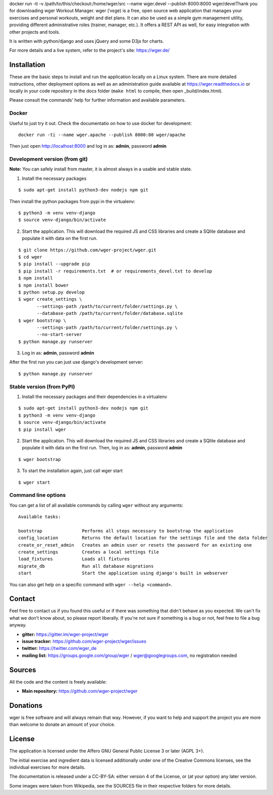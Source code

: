 ﻿docker run -ti -v /path/to/this/checkout:/home/wger/src --name wger.devel --publish 8000:8000 wger/develThank you for downloading wger Workout Manager. wger (ˈvɛɡɐ) is a free, open source web
application that manages your exercises and personal workouts, weight and diet
plans. It can also be used as a simple gym management utility, providing different
administrative roles (trainer, manager, etc.). It offers a REST API as well, for
easy integration with other projects and tools.

It is written with python/django and uses jQuery and some D3js for charts.

For more details and a live system, refer to the project's site: https://wger.de/


Installation
============

These are the basic steps to install and run the application locally on a Linux
system. There are more detailed instructions, other deployment options as well
as an administration guide available at https://wger.readthedocs.io or locally
in your code repository in the docs folder (``make html`` to compile, then open
_build/index.html).

Please consult the commands' help for further information and available
parameters.


Docker
------

Useful to just try it out. Check the documentatio on how to use docker for
development::

    docker run -ti --name wger.apache --publish 8000:80 wger/apache

Then just open http://localhost:8000 and log in as: **admin**, password **admin**


Development version (from git)
------------------------------

**Note:** You can safely install from master, it is almost always in a usable
and stable state.


1) Install the necessary packages

::

 $ sudo apt-get install python3-dev nodejs npm git


Then install the python packages from pypi in the virtualenv::

 $ python3 -m venv venv-django
 $ source venv-django/bin/activate


2) Start the application. This will download the required JS and CSS libraries
   and create a SQlite database and populate it with data on the first run.

::

 $ git clone https://github.com/wger-project/wger.git
 $ cd wger
 $ pip install --upgrade pip
 $ pip install -r requirements.txt  # or requirements_devel.txt to develop
 $ npm install
 $ npm install bower
 $ python setup.py develop
 $ wger create_settings \
        --settings-path /path/to/current/folder/settings.py \
        --database-path /path/to/current/folder/database.sqlite
 $ wger bootstrap \
        --settings-path /path/to/current/folder/settings.py \
        --no-start-server
 $ python manage.py runserver

3) Log in as: **admin**, password **admin**

After the first run you can just use django's development server::

 $ python manage.py runserver


Stable version (from PyPI)
--------------------------

1) Install the necessary packages and their dependencies in a virtualenv

::

 $ sudo apt-get install python3-dev nodejs npm git
 $ python3 -m venv venv-django
 $ source venv-django/bin/activate
 $ pip install wger


2) Start the application. This will download the required JS and CSS libraries
   and create a SQlite database and populate it with data on the first run.
   Then, log in as: **admin**, password **admin**

::

  $ wger bootstrap


3) To start the installation again, just call wger start

::

  $ wger start


Command line options
--------------------
You can get a list of all available commands by calling ``wger`` without any
arguments::

    Available tasks:

    bootstrap               Performs all steps necessary to bootstrap the application
    config_location         Returns the default location for the settings file and the data folder
    create_or_reset_admin   Creates an admin user or resets the password for an existing one
    create_settings         Creates a local settings file
    load_fixtures           Loads all fixtures
    migrate_db              Run all database migrations
    start                   Start the application using django's built in webserver

You can also get help on a specific command with ``wger --help <command>``.

Contact
=======

Feel free to contact us if you found this useful or if there was something that
didn't behave as you expected. We can't fix what we don't know about, so please
report liberally. If you're not sure if something is a bug or not, feel free to
file a bug anyway.

* **gitter:** https://gitter.im/wger-project/wger
* **issue tracker:** https://github.com/wger-project/wger/issues
* **twitter:** https://twitter.com/wger_de
* **mailing list:** https://groups.google.com/group/wger / wger@googlegroups.com,
  no registration needed


Sources
=======

All the code and the content is freely available:

* **Main repository:** https://github.com/wger-project/wger


Donations
=========
wger is free software and will always remain that way. However, if you want to
help and support the project you are more than welcome to donate an amount of
your choice.

.. image:: https://www.paypalobjects.com/en_US/i/btn/btn_donate_LG.gif
   :target: https://www.paypal.com/cgi-bin/webscr?cmd=_s-xclick&hosted_button_id=UPMWQJY85JC5N

License
=======

The application is licensed under the Affero GNU General Public License 3 or
later (AGPL 3+).

The initial exercise and ingredient data is licensed additionally under one of
the Creative Commons licenses, see the individual exercises for more details.

The documentation is released under a CC-BY-SA: either version 4 of the License,
or (at your option) any later version.

Some images were taken from Wikipedia, see the SOURCES file in their respective
folders for more details.
